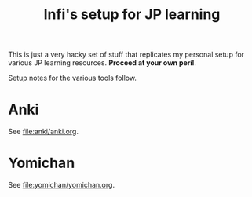 #+title: Infi's setup for JP learning

This is just a very hacky set of stuff that replicates my personal setup for
various JP learning resources. *Proceed at your own peril*.

Setup notes for the various tools follow.

* Anki

See [[file:anki/anki.org]].


* Yomichan

See [[file:yomichan/yomichan.org]].
